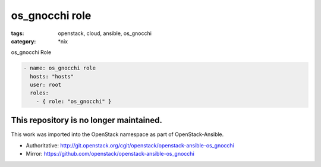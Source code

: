 os_gnocchi role
############
:tags: openstack, cloud, ansible, os_gnocchi
:category: \*nix

os_gnocchi Role

.. code-block:: yaml

    - name: os_gnocchi role
      hosts: "hosts"
      user: root
      roles:
        - { role: "os_gnocchi" }

This repository is no longer maintained. 
----------------------------------------

This work was imported into the OpenStack namespace as part of OpenStack-Ansible.

- Authoritative: http://git.openstack.org/cgit/openstack/openstack-ansible-os_gnocchi
- Mirror: https://github.com/openstack/openstack-ansible-os_gnocchi

